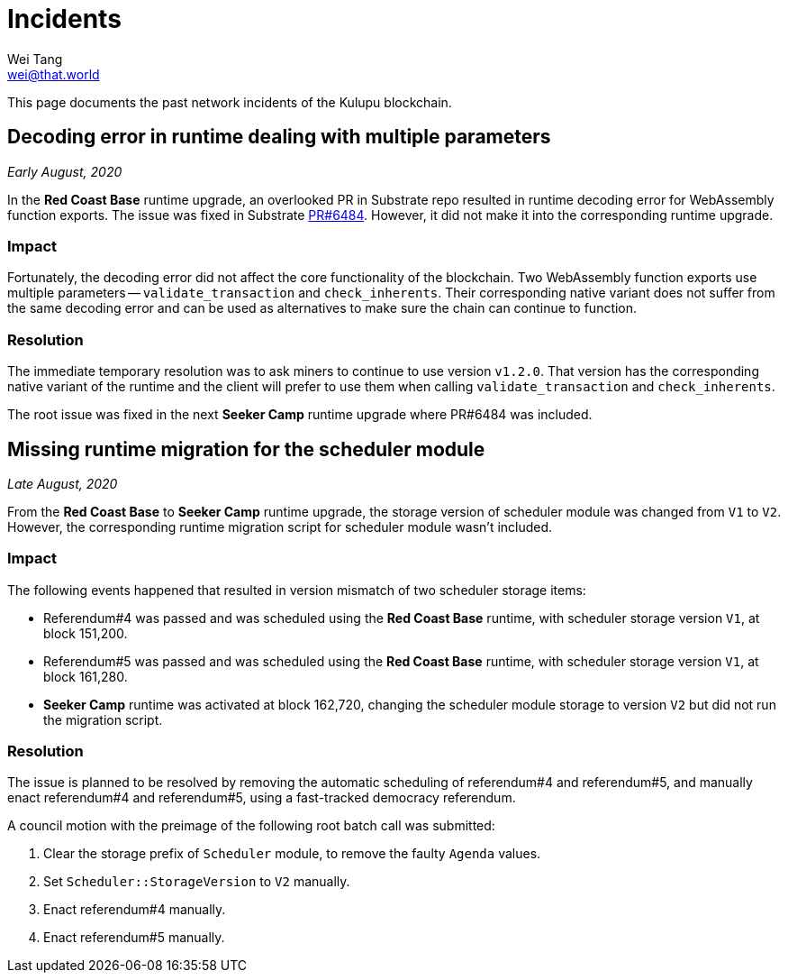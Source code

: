 = Incidents
Wei Tang <wei@that.world>
:license: CC-BY-SA-4.0
:license-code: Apache-2.0

[meta="description"]
This page documents the past network incidents of the Kulupu
blockchain.

== Decoding error in runtime dealing with multiple parameters

_Early August, 2020_

In the *Red Coast Base* runtime upgrade, an overlooked PR in Substrate
repo resulted in runtime decoding error for WebAssembly function
exports. The issue was fixed in Substrate
link:https://github.com/paritytech/substrate/pull/6484[PR#6484]. However,
it did not make it into the corresponding runtime upgrade.

=== Impact

Fortunately, the decoding error did not affect the core functionality
of the blockchain. Two WebAssembly function exports use multiple
parameters -- `validate_transaction` and `check_inherents`. Their
corresponding native variant does not suffer from the same decoding
error and can be used as alternatives to make sure the chain can
continue to function.

=== Resolution

The immediate temporary resolution was to ask miners to continue to
use version `v1.2.0`. That version has the corresponding native
variant of the runtime and the client will prefer to use them when
calling `validate_transaction` and `check_inherents`.

The root issue was fixed in the next *Seeker Camp* runtime upgrade
where PR#6484 was included.

== Missing runtime migration for the scheduler module

_Late August, 2020_

From the *Red Coast Base* to *Seeker Camp* runtime upgrade, the
storage version of scheduler module was changed from `V1` to
`V2`. However, the corresponding runtime migration script for
scheduler module wasn't included.

=== Impact

The following events happened that resulted in version mismatch of two
scheduler storage items:

* Referendum#4 was passed and was scheduled using the *Red Coast Base*
  runtime, with scheduler storage version `V1`, at block 151,200.
* Referendum#5 was passed and was scheduled using the *Red Coast Base*
  runtime, with scheduler storage version `V1`, at block 161,280.
* *Seeker Camp* runtime was activated at block 162,720, changing the
  scheduler module storage to version `V2` but did not run the
  migration script.

=== Resolution

The issue is planned to be resolved by removing the automatic
scheduling of referendum#4 and referendum#5, and manually enact
referendum#4 and referendum#5, using a fast-tracked democracy
referendum.

A council motion with the preimage of the following root batch call
was submitted:

1. Clear the storage prefix of `Scheduler` module, to remove the
   faulty `Agenda` values.
2. Set `Scheduler::StorageVersion` to `V2` manually.
3. Enact referendum#4 manually.
4. Enact referendum#5 manually.

